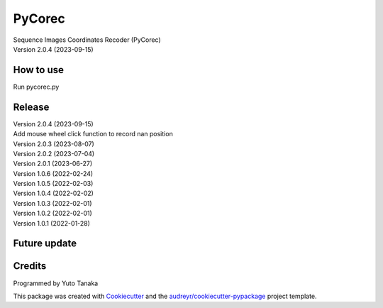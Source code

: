 =======
PyCorec
=======

| Sequence Images Coordinates Recoder (PyCorec)
| Version 2.0.4 (2023-09-15)

How to use
------------------
| Run pycorec.py


Release
------------------
| Version 2.0.4 (2023-09-15)
| Add mouse wheel click function to record nan position

| Version 2.0.3 (2023-08-07)

| Version 2.0.2 (2023-07-04)

| Version 2.0.1 (2023-06-27)

| Version 1.0.6 (2022-02-24)

| Version 1.0.5 (2022-02-03)

| Version 1.0.4 (2022-02-02)

| Version 1.0.3 (2022-02-01)

| Version 1.0.2 (2022-02-01)

| Version 1.0.1 (2022-01-28)









Future update
--------


Credits
-------
| Programmed by Yuto Tanaka

This package was created with Cookiecutter_ and the `audreyr/cookiecutter-pypackage`_ project template.

.. _Cookiecutter: https://github.com/audreyr/cookiecutter
.. _`audreyr/cookiecutter-pypackage`: https://github.com/audreyr/cookiecutter-pypackage
